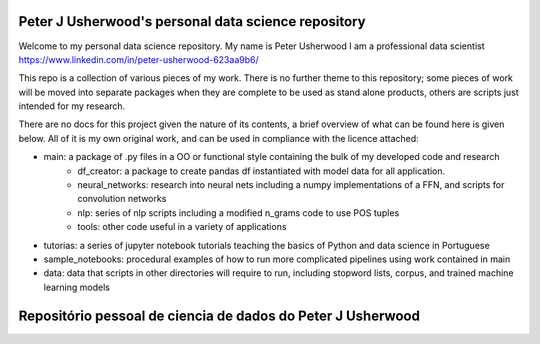 Peter J Usherwood's personal data science repository
========================

Welcome to my personal data science repository. My name is Peter Usherwood I am a professional data scientist
https://www.linkedin.com/in/peter-usherwood-623aa9b6/

This repo is a collection of various pieces of my work. There is no further theme to this repository; some pieces of
work will be moved into separate packages when they are complete to be used as stand alone products, others are
scripts just intended for my research.

There are no docs for this project given the nature of its contents, a brief overview of what can be found here is
given below. All of it is my own original work, and can be used in compliance with the licence attached:

- main: a package of .py files in a OO or functional style containing the bulk of my developed code and research
    - df_creator: a package to create pandas df instantiated with model data for all application.
    - neural_networks: research into neural nets including a numpy implementations of a FFN, and scripts for convolution networks
    - nlp: series of nlp scripts including a modified n_grams code to use POS tuples
    - tools: other code useful in a variety of applications

- tutorias: a series of jupyter notebook tutorials teaching the basics of Python and data science in Portuguese

- sample_notebooks: procedural examples of how to run more complicated pipelines using work contained in main

- data: data that scripts in other directories will require to run, including stopword lists, corpus, and trained machine learning models

Repositório pessoal de ciencia de dados do Peter J Usherwood
========================